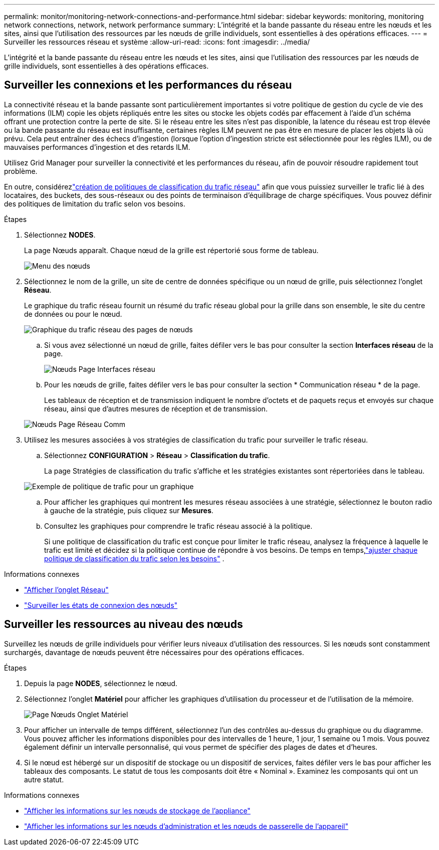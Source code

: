 ---
permalink: monitor/monitoring-network-connections-and-performance.html 
sidebar: sidebar 
keywords: monitoring, monitoring network connections, network, network performance 
summary: L’intégrité et la bande passante du réseau entre les nœuds et les sites, ainsi que l’utilisation des ressources par les nœuds de grille individuels, sont essentielles à des opérations efficaces. 
---
= Surveiller les ressources réseau et système
:allow-uri-read: 
:icons: font
:imagesdir: ../media/


[role="lead"]
L’intégrité et la bande passante du réseau entre les nœuds et les sites, ainsi que l’utilisation des ressources par les nœuds de grille individuels, sont essentielles à des opérations efficaces.



== Surveiller les connexions et les performances du réseau

La connectivité réseau et la bande passante sont particulièrement importantes si votre politique de gestion du cycle de vie des informations (ILM) copie les objets répliqués entre les sites ou stocke les objets codés par effacement à l'aide d'un schéma offrant une protection contre la perte de site.  Si le réseau entre les sites n'est pas disponible, la latence du réseau est trop élevée ou la bande passante du réseau est insuffisante, certaines règles ILM peuvent ne pas être en mesure de placer les objets là où prévu.  Cela peut entraîner des échecs d'ingestion (lorsque l'option d'ingestion stricte est sélectionnée pour les règles ILM), ou de mauvaises performances d'ingestion et des retards ILM.

Utilisez Grid Manager pour surveiller la connectivité et les performances du réseau, afin de pouvoir résoudre rapidement tout problème.

En outre, considérezlink:../admin/managing-traffic-classification-policies.html["création de politiques de classification du trafic réseau"] afin que vous puissiez surveiller le trafic lié à des locataires, des buckets, des sous-réseaux ou des points de terminaison d'équilibrage de charge spécifiques.  Vous pouvez définir des politiques de limitation du trafic selon vos besoins.

.Étapes
. Sélectionnez *NODES*.
+
La page Nœuds apparaît.  Chaque nœud de la grille est répertorié sous forme de tableau.

+
image::../media/nodes_menu.png[Menu des nœuds]

. Sélectionnez le nom de la grille, un site de centre de données spécifique ou un nœud de grille, puis sélectionnez l'onglet *Réseau*.
+
Le graphique du trafic réseau fournit un résumé du trafic réseau global pour la grille dans son ensemble, le site du centre de données ou pour le nœud.

+
image::../media/nodes_page_network_traffic_graph.png[Graphique du trafic réseau des pages de nœuds]

+
.. Si vous avez sélectionné un nœud de grille, faites défiler vers le bas pour consulter la section *Interfaces réseau* de la page.
+
image::../media/nodes_page_network_interfaces.png[Nœuds Page Interfaces réseau]

.. Pour les nœuds de grille, faites défiler vers le bas pour consulter la section * Communication réseau * de la page.
+
Les tableaux de réception et de transmission indiquent le nombre d'octets et de paquets reçus et envoyés sur chaque réseau, ainsi que d'autres mesures de réception et de transmission.

+
image::../media/nodes_page_network_communication.png[Nœuds Page Réseau Comm]



. Utilisez les mesures associées à vos stratégies de classification du trafic pour surveiller le trafic réseau.
+
.. Sélectionnez *CONFIGURATION* > *Réseau* > *Classification du trafic*.
+
La page Stratégies de classification du trafic s’affiche et les stratégies existantes sont répertoriées dans le tableau.

+
image::../media/traffic_classification_policies_main_screen_w_examples.png[Exemple de politique de trafic pour un graphique]

.. Pour afficher les graphiques qui montrent les mesures réseau associées à une stratégie, sélectionnez le bouton radio à gauche de la stratégie, puis cliquez sur *Mesures*.
.. Consultez les graphiques pour comprendre le trafic réseau associé à la politique.
+
Si une politique de classification du trafic est conçue pour limiter le trafic réseau, analysez la fréquence à laquelle le trafic est limité et décidez si la politique continue de répondre à vos besoins.  De temps en temps,link:../admin/managing-traffic-classification-policies.html["ajuster chaque politique de classification du trafic selon les besoins"] .





.Informations connexes
* link:viewing-network-tab.html["Afficher l'onglet Réseau"]
* link:monitoring-system-health.html#monitor-node-connection-states["Surveiller les états de connexion des nœuds"]




== Surveiller les ressources au niveau des nœuds

Surveillez les nœuds de grille individuels pour vérifier leurs niveaux d’utilisation des ressources.  Si les nœuds sont constamment surchargés, davantage de nœuds peuvent être nécessaires pour des opérations efficaces.

.Étapes
. Depuis la page *NODES*, sélectionnez le nœud.
. Sélectionnez l'onglet *Matériel* pour afficher les graphiques d'utilisation du processeur et de l'utilisation de la mémoire.
+
image::../media/nodes_page_hardware_tab_graphs.png[Page Nœuds Onglet Matériel]

. Pour afficher un intervalle de temps différent, sélectionnez l’un des contrôles au-dessus du graphique ou du diagramme.  Vous pouvez afficher les informations disponibles pour des intervalles de 1 heure, 1 jour, 1 semaine ou 1 mois.  Vous pouvez également définir un intervalle personnalisé, qui vous permet de spécifier des plages de dates et d'heures.
. Si le nœud est hébergé sur un dispositif de stockage ou un dispositif de services, faites défiler vers le bas pour afficher les tableaux des composants.  Le statut de tous les composants doit être « Nominal ».  Examinez les composants qui ont un autre statut.


.Informations connexes
* link:viewing-hardware-tab.html#view-information-about-appliance-storage-nodes["Afficher les informations sur les nœuds de stockage de l'appliance"]
* link:viewing-hardware-tab.html#view-information-about-appliance-admin-nodes-and-gateway-nodes["Afficher les informations sur les nœuds d'administration et les nœuds de passerelle de l'appareil"]

